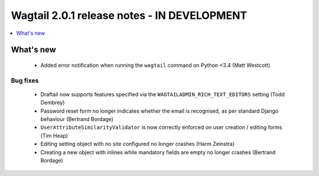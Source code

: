 ============================================
Wagtail 2.0.1 release notes - IN DEVELOPMENT
============================================

.. contents::
    :local:
    :depth: 1


What's new
==========

 * Added error notification when running the ``wagtail`` command on Python <3.4 (Matt Westcott)

Bug fixes
~~~~~~~~~

 * Draftail now supports features specified via the ``WAGTAILADMIN_RICH_TEXT_EDITORS`` setting (Todd Dembrey)
 * Password reset form no longer indicates whether the email is recognised, as per standard Django behaviour (Bertrand Bordage)
 * ``UserAttributeSimilarityValidator`` is now correctly enforced on user creation / editing forms (Tim Heap)
 * Editing setting object with no site configured no longer crashes (Harm Zeinstra)
 * Creating a new object with inlines while mandatory fields are empty no longer crashes (Bertrand Bordage)

